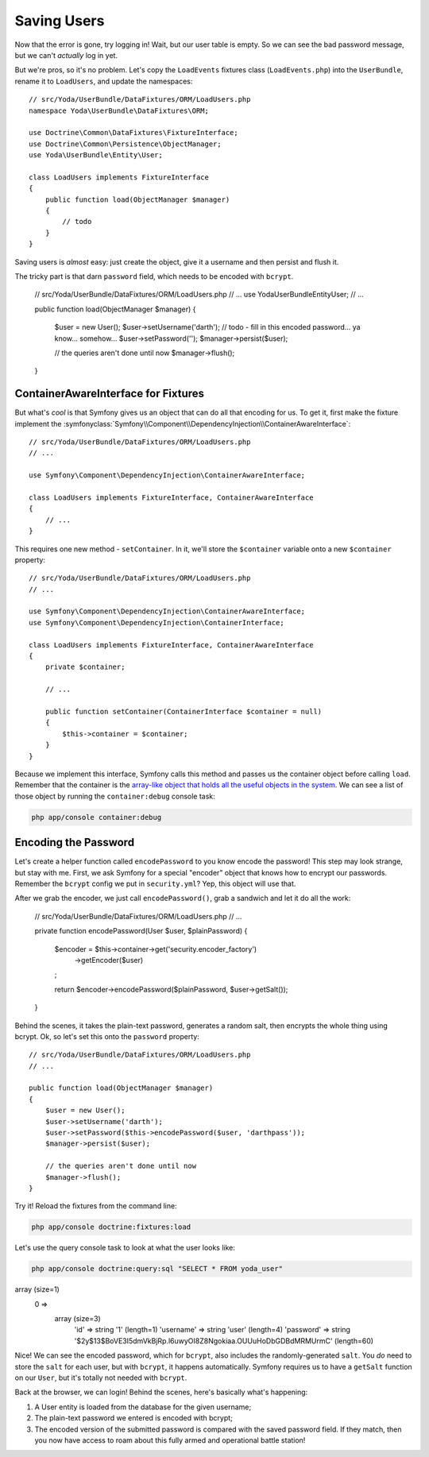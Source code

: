 Saving Users
============

Now that the error is gone, try logging in! Wait, but our user table is empty.
So we can see the bad password message, but we can't *actually* log in yet.

But we're pros, so it's no problem. Let's copy the ``LoadEvents`` fixtures
class (``LoadEvents.php``) into the ``UserBundle``, rename it to ``LoadUsers``, 
and update the namespaces::

    // src/Yoda/UserBundle/DataFixtures/ORM/LoadUsers.php
    namespace Yoda\UserBundle\DataFixtures\ORM;

    use Doctrine\Common\DataFixtures\FixtureInterface;
    use Doctrine\Common\Persistence\ObjectManager;
    use Yoda\UserBundle\Entity\User;

    class LoadUsers implements FixtureInterface
    {
        public function load(ObjectManager $manager)
        {
            // todo
        }
    }

Saving users is *almost* easy: just create the object, give
it a username and then persist and flush it.

The tricky part is that darn ``password`` field, which needs
to be encoded with ``bcrypt``.

    // src/Yoda/UserBundle/DataFixtures/ORM/LoadUsers.php
    // ...
    use Yoda\UserBundle\Entity\User;
    // ...

    public function load(ObjectManager $manager)
    {
        $user = new User();
        $user->setUsername('darth');
        // todo - fill in this encoded password... ya know... somehow...
        $user->setPassword('');
        $manager->persist($user);

        // the queries aren't done until now
        $manager->flush();
    }

ContainerAwareInterface for Fixtures
------------------------------------

But what's *cool* is that Symfony gives us an object that can do all that
encoding for us. To get it, first make the fixture implement the
:symfonyclass:`Symfony\\Component\\DependencyInjection\\ContainerAwareInterface`::

    // src/Yoda/UserBundle/DataFixtures/ORM/LoadUsers.php
    // ...
    
    use Symfony\Component\DependencyInjection\ContainerAwareInterface;
    
    class LoadUsers implements FixtureInterface, ContainerAwareInterface
    {
        // ...
    }

This requires one new method - ``setContainer``. In it, we'll store the
``$container`` variable onto a new ``$container`` property::

    // src/Yoda/UserBundle/DataFixtures/ORM/LoadUsers.php
    // ...

    use Symfony\Component\DependencyInjection\ContainerAwareInterface;
    use Symfony\Component\DependencyInjection\ContainerInterface;

    class LoadUsers implements FixtureInterface, ContainerAwareInterface
    {
        private $container;

        // ...

        public function setContainer(ContainerInterface $container = null)
        {
            $this->container = $container;
        }
    }

Because we implement this interface, Symfony calls this method and passes
us the container object before calling ``load``. Remember that the container
is the `array-like object that holds all the useful objects in the system`_.
We can see a list of those object by running the ``container:debug`` console
task:

.. code-block:: bash

    php app/console container:debug

Encoding the Password
---------------------

Let's create a helper function called ``encodePassword`` to you know encode the password! 
This step may look strange, but stay with me. First, we ask Symfony for a 
special "encoder" object that knows how to encrypt our passwords. Remember 
the ``bcrypt`` config we put in ``security.yml``? Yep, this object will use that.

After we grab the encoder, we just call ``encodePassword()``, grab a sandwich and let it do
all the work:

    // src/Yoda/UserBundle/DataFixtures/ORM/LoadUsers.php
    // ...

    private function encodePassword(User $user, $plainPassword)
    {
        $encoder = $this->container->get('security.encoder_factory')
            ->getEncoder($user)
        ;

        return $encoder->encodePassword($plainPassword, $user->getSalt());
    }

Behind the scenes, it takes the plain-text password, generates a random salt,
then encrypts the whole thing using bcrypt. Ok, so let's set this onto the
``password`` property::

    // src/Yoda/UserBundle/DataFixtures/ORM/LoadUsers.php
    // ...

    public function load(ObjectManager $manager)
    {
        $user = new User();
        $user->setUsername('darth');
        $user->setPassword($this->encodePassword($user, 'darthpass'));
        $manager->persist($user);

        // the queries aren't done until now
        $manager->flush();
    }

Try it! Reload the fixtures from the command line:

.. code-block:: bash

    php app/console doctrine:fixtures:load

Let's use the query console task to look at what the user looks like:

.. code-block:: bash

    php app/console doctrine:query:sql "SELECT * FROM yoda_user"

.. code-block:: text

array (size=1)
  0 => 
    array (size=3)
      'id' => string '1' (length=1)
      'username' => string 'user' (length=4)
      'password' => string '$2y$13$BoVE3I5dmVkBjRp.l6uwyOI8Z8Ngokiaa.OUUuHoDbGDBdMRMUrmC' (length=60)

Nice! We can see the encoded password, which for ``bcrypt``, also includes
the randomly-generated ``salt``. You *do* need to store the ``salt`` for each
user, but with ``bcrypt``, it happens automatically. Symfony requires us
to have a ``getSalt`` function on our ``User``, but it's totally not needed
with ``bcrypt``.

Back at the browser, we can login! Behind the scenes, here's basically what's
happening:

1. A User entity is loaded from the database for the given username;

2. The plain-text password we entered is encoded with bcrypt;

3. The encoded version of the submitted password is compared with the saved
   password field. If they match, then you now have access to roam about this
   fully armed and operational battle station!

.. _`array-like object that holds all the useful objects in the system`: http://knpuniversity.com/screencast/symfony2-ep1/controller#symfony-ep1-what-is-a-service
